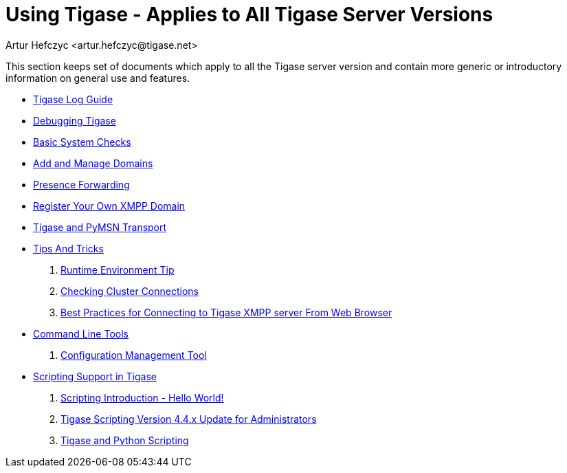 Using Tigase - Applies to All Tigase Server Versions
====================================================
:author: Artur Hefczyc <artur.hefczyc@tigase.net>
:version: v2.0, June 2014: Reformatted for AsciiDoc.
:date: 2010-04-06 21:18
:revision: v2.1

:numbered:
:website: http://tigase.net

This section keeps set of documents which apply to all the Tigase server version and contain more generic or introductory information on general use and features.


- xref:logs[Tigase Log Guide]
- xref:debuggingTigase[Debugging Tigase]
- xref:systemchecks[Basic System Checks]
- xref:addManageDomain[Add and Manage Domains]
- xref:presenceForwarding[Presence Forwarding]
- xref:registerXMPP[Register Your Own XMPP Domain]
- xref:Pymsn-t[Tigase and PyMSN Transport]
- xref:tipsandTricks[Tips And Tricks]
. xref:tigaseTip_RuntimeEnvironment[Runtime Environment Tip]
. xref:tigaseTip_CheckingClusterConnections[Checking Cluster Connections]
. xref:bestWebPrax[Best Practices for Connecting to Tigase XMPP server From Web Browser]
- xref:commandLineTools2[Command Line Tools]
. xref:configurationManagement2[Configuration Management Tool]
- xref:scripsupport[Scripting Support in Tigase]
. xref:scriptingintro[Scripting Introduction - Hello World!]
. xref:newElements[Tigase Scripting Version 4.4.x Update for Administrators]
. xref:tigaseandPython[Tigase and Python Scripting]
